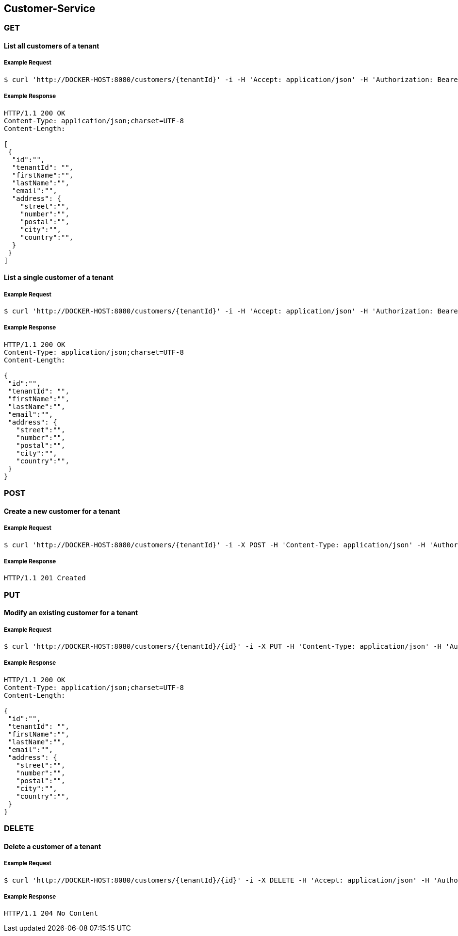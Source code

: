 [customers]
== Customer-Service

=== GET

==== List all customers of a tenant

===== Example Request
[source,bash,options="nowrap"]
----
$ curl 'http://DOCKER-HOST:8080/customers/{tenantId}' -i -H 'Accept: application/json' -H 'Authorization: Bearer: 0b79bab50daca910b000d4f1a2b675d604257e42'
----

===== Example Response
[source,http,options="nowrap"]
----
HTTP/1.1 200 OK
Content-Type: application/json;charset=UTF-8
Content-Length:

[
 {
  "id":"",
  "tenantId": "",
  "firstName":"",
  "lastName":"",
  "email":"",
  "address": {
    "street":"",
    "number":"",
    "postal":"",
    "city":"",
    "country":"",
  }
 }
]
----

==== List a single customer of a tenant

===== Example Request
[source,bash,options="nowrap"]
----
$ curl 'http://DOCKER-HOST:8080/customers/{tenantId}' -i -H 'Accept: application/json' -H 'Authorization: Bearer: 0b79bab50daca910b000d4f1a2b675d604257e42'
----

===== Example Response
[source,http,options="nowrap"]
----
HTTP/1.1 200 OK
Content-Type: application/json;charset=UTF-8
Content-Length:

{
 "id":"",
 "tenantId": "",
 "firstName":"",
 "lastName":"",
 "email":"",
 "address": {
   "street":"",
   "number":"",
   "postal":"",
   "city":"",
   "country":"",
 }
}
----

=== POST

==== Create a new customer for a tenant
===== Example Request
[source,bash,options="nowrap"]
----
$ curl 'http://DOCKER-HOST:8080/customers/{tenantId}' -i -X POST -H 'Content-Type: application/json' -H 'Authorization: Bearer: 0b79bab50daca910b000d4f1a2b675d604257e42' -d '{"firstName":"", "lastName":"",  "email":"","address": {"street":"","number":"","postal":"","city":"","country":""}}'
----

===== Example Response
[source,http,options="nowrap"]
----
HTTP/1.1 201 Created

----

=== PUT

==== Modify an existing customer for a tenant
===== Example Request
[source,bash,options="nowrap"]
----
$ curl 'http://DOCKER-HOST:8080/customers/{tenantId}/{id}' -i -X PUT -H 'Content-Type: application/json' -H 'Authorization: Bearer: 0b79bab50daca910b000d4f1a2b675d604257e42' -d '{"firstName":"", "lastName":"",  "email":"","address": {"street":"","number":"","postal":"","city":"","country":""}}'
----

===== Example Response
[source,http,options="nowrap"]
----
HTTP/1.1 200 OK
Content-Type: application/json;charset=UTF-8
Content-Length:

{
 "id":"",
 "tenantId": "",
 "firstName":"",
 "lastName":"",
 "email":"",
 "address": {
   "street":"",
   "number":"",
   "postal":"",
   "city":"",
   "country":"",
 }
}

----


=== DELETE

==== Delete a customer of a tenant

===== Example Request
[source,bash,options="nowrap"]
----
$ curl 'http://DOCKER-HOST:8080/customers/{tenantId}/{id}' -i -X DELETE -H 'Accept: application/json' -H 'Authorization: Bearer: 0b79bab50daca910b000d4f1a2b675d604257e42'
----
===== Example Response
[source,http,options="nowrap"]
----
HTTP/1.1 204 No Content

----
